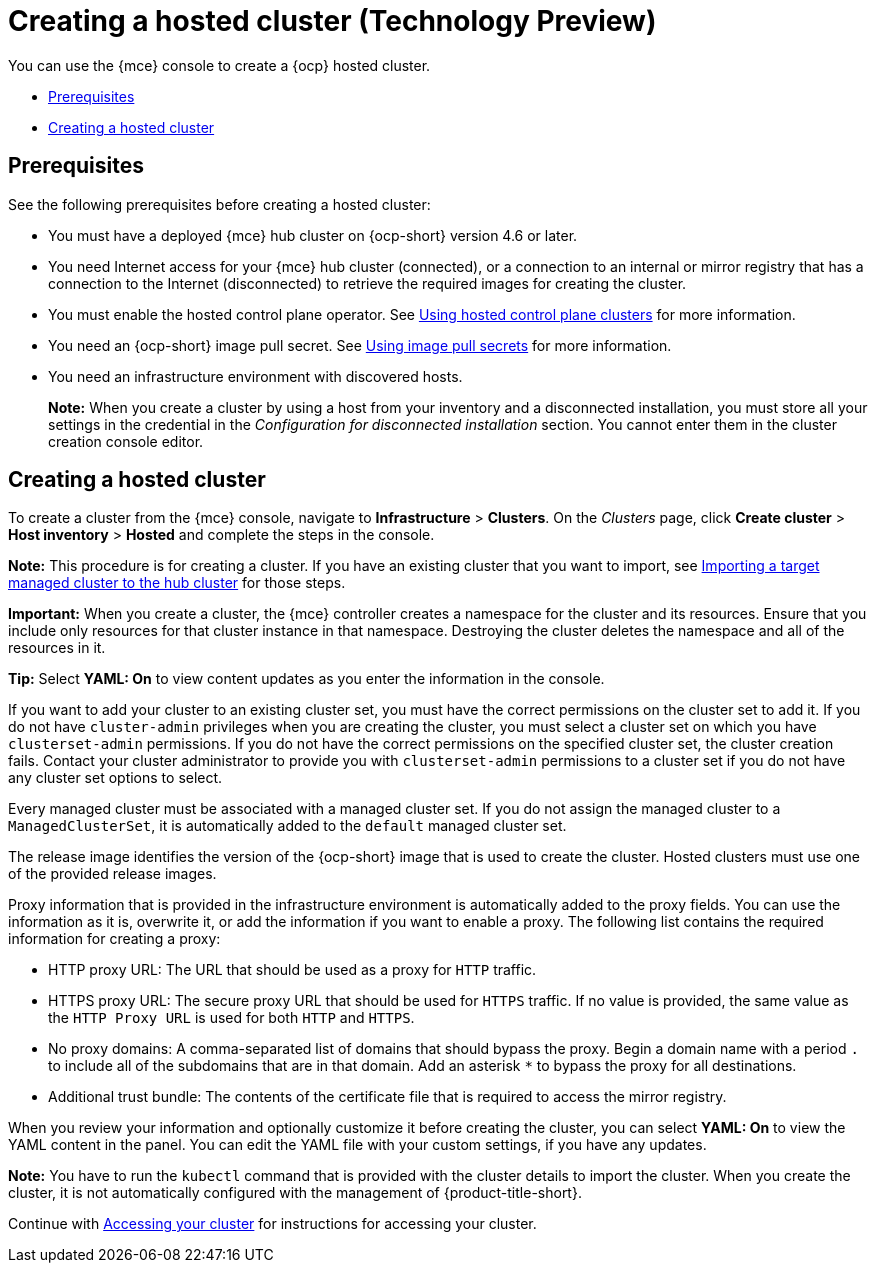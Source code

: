 [#creating-a-hosted-cluster]
= Creating a hosted cluster (Technology Preview)

You can use the {mce} console to create a {ocp} hosted cluster.

* <<hosted-prerequisites,Prerequisites>>
* <<create-hosted,Creating a hosted cluster>>

[#hosted-prerequisites]
== Prerequisites

See the following prerequisites before creating a hosted cluster:

* You must have a deployed {mce} hub cluster on {ocp-short} version 4.6 or later.
* You need Internet access for your {mce} hub cluster (connected), or a connection to an internal or mirror registry that has a connection to the Internet (disconnected) to retrieve the required images for creating the cluster.
* You must enable the hosted control plane operator. See xref:../hosted_control_planes/hosted_control_planes_intro.adoc#hosted-control-planes-intro[Using hosted control plane clusters] for more information. 
* You need an {ocp-short} image pull secret. See https://access.redhat.com/documentation/en-us/openshift_container_platform/4.11/html/images/managing-images#using-image-pull-secrets[Using image pull secrets] for more information.
* You need an infrastructure environment with discovered hosts.
+
*Note:* When you create a cluster by using a host from your inventory and a disconnected installation, you must store all your settings in the credential in the _Configuration for disconnected installation_ section. You cannot enter them in the cluster creation console editor.

[#create-hosted]
== Creating a hosted cluster

To create a cluster from the {mce} console, navigate to *Infrastructure* > *Clusters*. On the _Clusters_ page, click *Create cluster* > *Host inventory* > *Hosted* and complete the steps in the console. 

*Note:* This procedure is for creating a cluster. If you have an existing cluster that you want to import, see xref:../cluster_lifecycle/import.adoc#importing-a-target-managed-cluster-to-the-hub-cluster[Importing a target managed cluster to the hub cluster] for those steps.

*Important:* When you create a cluster, the {mce} controller creates a namespace for the cluster and its resources. Ensure that you include only resources for that cluster instance in that namespace. Destroying the cluster deletes the namespace and all of the resources in it.

*Tip:* Select *YAML: On* to view content updates as you enter the information in the console.

If you want to add your cluster to an existing cluster set, you must have the correct permissions on the cluster set to add it. If you do not have `cluster-admin` privileges when you are creating the cluster, you must select a cluster set on which you have `clusterset-admin` permissions. If you do not have the correct permissions on the specified cluster set, the cluster creation fails. Contact your cluster administrator to provide you with `clusterset-admin` permissions to a cluster set if you do not have any cluster set options to select.

Every managed cluster must be associated with a managed cluster set. If you do not assign the managed cluster to a `ManagedClusterSet`, it is automatically added to the `default` managed cluster set.

The release image identifies the version of the {ocp-short} image that is used to create the cluster. Hosted clusters must use one of the provided release images.

Proxy information that is provided in the infrastructure environment is automatically added to the proxy fields. You can use the information as it is, overwrite it, or add the information if you want to enable a proxy. The following list contains the required information for creating a proxy: 

* HTTP proxy URL: The URL that should be used as a proxy for `HTTP` traffic. 

* HTTPS proxy URL: The secure proxy URL that should be used for `HTTPS` traffic. If no value is provided, the same value as the `HTTP Proxy URL` is used for both `HTTP` and `HTTPS`.

* No proxy domains: A comma-separated list of domains that should bypass the proxy. Begin a domain name with a period `.` to include all of the subdomains that are in that domain. Add an asterisk `*` to bypass the proxy for all destinations. 

* Additional trust bundle: The contents of the certificate file that is required to access the mirror registry.
  
When you review your information and optionally customize it before creating the cluster, you can select *YAML: On* to view the YAML content in the panel. You can edit the YAML file with your custom settings, if you have any updates.  

*Note:* You have to run the `kubectl` command that is provided with the cluster details to import the cluster. When you create the cluster, it is not automatically configured with the management of {product-title-short}.

Continue with xref:../cluster_lifecycle/access_cluster.adoc#accessing-your-cluster[Accessing your cluster] for instructions for accessing your cluster. 

